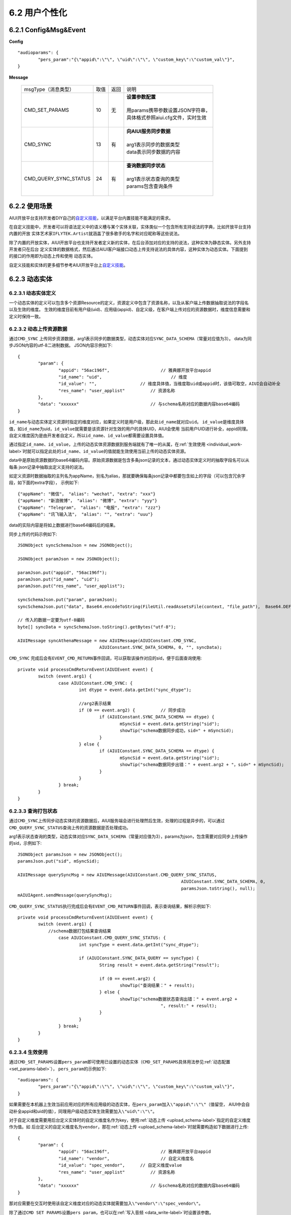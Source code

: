 6.2 用户个性化
==============

.. _individual-label:

6.2.1 Config&Msg&Event
----------------------

**Config**  ::

		"audioparams": {
			"pers_param":"{\"appid\":\"\", \"uid\":\"\", \"custom_key\":\"custom_val\"}",
		}

**Message**

    +---------------------------+---------+------+--------------------------------------------------------------------------------------------+
    |msgType（消息类型）        |  取值   | 返回 | | 说明                                                                                     |
    +---------------------------+---------+------+--------------------------------------------------------------------------------------------+
    |CMD_SET_PARAMS             |  10     |  无  | | **设置参数配置**                                                                         |
    |                           |         |      | |                                                                                          |
    |                           |         |      | | 用params携带参数设置JSON字符串，                                                         |
    |                           |         |      | | 具体格式参照aiui.cfg文件，实时生效                                                       |
    |                           |         |      | |                                                                                          |
    +---------------------------+---------+------+--------------------------------------------------------------------------------------------+
    |CMD_SYNC                   |  13     |  有  | | **向AIUI服务同步数据**                                                                   |
    |                           |         |      | |                                                                                          |
    |                           |         |      | | arg1表示同步的数据类型                                                                   |
    |                           |         |      | | data表示同步数据的内容                                                                   |
    |                           |         |      | |                                                                                          |
    +---------------------------+---------+------+--------------------------------------------------------------------------------------------+
    |CMD_QUERY_SYNC_STATUS      |  24     |  有  | | **查询数据同步状态**                                                                     |
    |                           |         |      | |                                                                                          |
    |                           |         |      | | arg1表示状态查询的类型                                                                   |
    |                           |         |      | | params包含查询条件                                                                       |
    |                           |         |      | |                                                                                          |
    +---------------------------+---------+------+--------------------------------------------------------------------------------------------+

	
6.2.2 使用场景
---------------

AIUI开放平台支持开发者DIY自己的\ `自定义技能 <http://aiui.xfyun.cn/info/guide#100>`_\ ，以满足平台内置技能不能满足的需求。

在自定义技能中，开发者可以将语法定义中的语义槽与某个实体关联，实体类似一个包含所有支持说法的字典，比如开放平台支持内置的开放
实体艺术家\ ``IFLYTEK.Artist``\ 就涵盖了很多歌手的名字和对应昵称等这些说法。

除了内置的开放实体，AIUI开放平台也支持开发者定义新的实体，在后台添加对应的支持的说法，这种实体为静态实体。另外支持开发者只在后台
定义实体的数据格式，然后通过AIUI客户端接口动态上传支持说法的具体内容，这种实体为动态实体。下面提到的接口的作用即为动态上传和使用
动态实体。

自定义技能和实体的更多细节参考AIUI开放平台上\ `自定义技能 <http://aiui.xfyun.cn/info/guide#100>`_\ 。

6.2.3 动态实体
---------------

6.2.3.1 动态实体定义
^^^^^^^^^^^^^^^^^^^^^

一个动态实体的定义可以包含多个资源Resource的定义，资源定义中包含了资源名称，以及从客户端上传数据抽取说法的字段名以及生效的维度。
生效的维度目前有用户级(uid)、应用级(appid)、自定义级，在客户端上传对应的资源数据时，维度信息需要和定义时保持一致。

.. _upload_schema-label:

6.2.3.2 动态上传资源数据
^^^^^^^^^^^^^^^^^^^^^^^^^

通过\ ``CMD_SYNC`` \ 上传同步资源数据，arg1表示同步的数据类型，动态实体对应\ ``SYNC_DATA_SCHEMA``\ （常量对应值为3）。
data为同步JSON内容的utf-8二进制数据。
JSON内容示例如下::

	{
		"param": {
			"appid": "56ac196f",			// 雅典娜开放平台appid
			"id_name": "uid",			    // 维度
			"id_value": "",                 // 维度具体值，当维度取uid或appid时，该值可取空，AIUI会自动补全
			"res_name": "user_applist"	    // 资源名称
		},
		"data": "xxxxxx"		            // 与schema名称对应的数据内容base64编码
	}

\ ``id_name``\ 与动态实体定义资源时指定的维度对应，如果定义时是用户级，那此处\ ``id_name``\ 就对应\ ``uid``\ 。
\ ``id_value``\ 是维度具体值，如\ ``id_name``\ 为uid，\ ``id_value``\ 就需要是该资源针对生效的用户的具体UID，AIUI会使用
当前用户UID进行补全，appid同理。自定义维度因为是由开发者自定义，所以\ ``id_name``\ 、\ ``id_value``\ 都需要设置具体值。


通过指定\ ``id_name``\ 、\ ``id_value``\ ，上传的动态实体资源数据到服务端就有了唯一的从属，在\ :ref:`生效使用 <individual_work-label>`\ 
时就可以指定此处的\ ``id_name``\ 、\ ``id_value``\ 的值就能生效使用当前上传的动态实体资源。

data中是原始资源数据的base64编码内容。原始资源数据是包含多条json记录的文本，通过动态实体定义时的抽取字段名可以从每条
json记录中抽取出定义支持的说法。

如定义资源时数据抽取的主列名为appName，别名为alias，那就要确保每条json记录中都要包含如上的字段（可以包含冗余字段，如下面的extra字段），
示例如下::

	{"appName": "微信"， "alias": "wechat", "extra": "xxx"}
	{"appName": "新浪微博"， "alias": "微博", "extra": "yyy"}
	{"appName": "Telegram"， "alias": "电报", "extra": "zzz"}
	{"appName": "讯飞输入法"， "alias": "", "extra": "uuu"}
	
data的实际内容是将如上数据进行base64编码后的结果。

同步上传的代码示例如下::

	JSONObject syncSchemaJson = new JSONObject();
				
	JSONObject paramJson = new JSONObject();
	
	paramJson.put("appid", "56ac196f");
	paramJson.put("id_name", "uid");
	paramJson.put("res_name", "user_applist");
	
	syncSchemaJson.put("param", paramJson);
	syncSchemaJson.put("data", Base64.encodeToString(FileUtil.readAssetsFile(context, "file_path"),  Base64.DEFAULT | Base64.NO_WRAP));
	
	// 传入的数据一定要为utf-8编码
	byte[] syncData = syncSchemaJson.toString().getBytes("utf-8");
	
	AIUIMessage syncAthenaMessage = new AIUIMessage(AIUIConstant.CMD_SYNC, 
					AIUIConstant.SYNC_DATA_SCHEMA, 0, "", syncData);
					

\ ``CMD_SYNC`` \ 完成后会有\ ``EVENT_CMD_RETURN``\ 事件回调，可以获取该操作对应的sid，便于后面查询使用::

	private void processCmdReturnEvent(AIUIEvent event) {
		switch (event.arg1) {
			case AIUIConstant.CMD_SYNC: {
				int dtype = event.data.getInt("sync_dtype");
				
				//arg2表示结果
				if (0 == event.arg2) {		// 同步成功
					if (AIUIConstant.SYNC_DATA_SCHEMA == dtype) {
						mSyncSid = event.data.getString("sid");
						showTip("schema数据同步成功，sid=" + mSyncSid);
					} 
				} else {
					if (AIUIConstant.SYNC_DATA_SCHEMA == dtype) {
						mSyncSid = event.data.getString("sid");
						showTip("schema数据同步出错：" + event.arg2 + "，sid=" + mSyncSid);
					} 
				}
			} break;
		}
	}
					
						
6.2.3.3 查询打包状态
^^^^^^^^^^^^^^^^^^^^^^

通过\ ``CMD_SYNC``\ 上传同步动态实体的资源数据后，AIUI服务端会进行处理然后生效，处理的过程是异步的，可以通过\ ``CMD_QUERY_SYNC_STATUS``\ 
查询上传的资源数据是否处理成功。

arg1表示状态查询的类型，动态实体对应\ ``SYNC_DATA_SCHEMA``\ （常量对应值为3），params为json，包含需要对应同步上传操作的sid，示例如下::

	JSONObject paramsJson = new JSONObject();
	paramsJson.put("sid", mSyncSid);
		
	AIUIMessage querySyncMsg = new AIUIMessage(AIUIConstant.CMD_QUERY_SYNC_STATUS, 
									AIUIConstant.SYNC_DATA_SCHEMA, 0, 
									paramsJson.toString(), null);
	mAIUIAgent.sendMessage(querySyncMsg);
	
	
\ ``CMD_QUERY_SYNC_STATUS``\ 执行完成后会有\ ``EVENT_CMD_RETURN``\ 事件回调，表示查询结果，解析示例如下::

	private void processCmdReturnEvent(AIUIEvent event) {
		switch (event.arg1) {
		    //schema数据打包结果查询结果
			case AIUIConstant.CMD_QUERY_SYNC_STATUS: {	
				int syncType = event.data.getInt("sync_dtype");
				
				if (AIUIConstant.SYNC_DATA_QUERY == syncType) {
					String result = event.data.getString("result");
					
					if (0 == event.arg2) {
						showTip("查询结果：" + result);
					} else {
						showTip("schema数据状态查询出错：" + event.arg2 + 
								", result:" + result);
					}
				}
			} break;
		}
	}

.. _individual_work-label:
						
6.2.3.4 生效使用
^^^^^^^^^^^^^^^^^

通过\ ``CMD_SET_PARAMS``\ 设置\ ``pers_param``\ 即可使用已设置的动态实体（\ ``CMD_SET_PARAMS``\ 具体用法参见\ :ref:`动态配置 <set_params-label>`），
\ ``pers_param``\ 的示例如下::

	"audioparams": {
		"pers_param":"{\"appid\":\"\", \"uid\":\"\", \"custom_key\":\"custom_val\"}",
	}	

如果需要在本机器上生效当前应用对应的所有应用级的动态实体，在\ ``pers_param``\ 加入\ ``\"appid\":\"\"``\ （值留空，
AIUI中会自动补全appid和uid的值），同理用户级动态实体生效需要加入\ ``\"uid\":\"\"``\。

对于自定义维度需要用后台定义实体时的自定义维度名作为key，使用\ :ref:`动态上传 <upload_schema-label>`\ 指定的自定义维度作为值。如
后台定义的自定义维度名为\ ``vendor``\ ，那在\ :ref:`动态上传 <upload_schema-label>`\ 时就需要构造如下数据进行上传::

	{
		"param": {
			"appid": "56ac196f",			// 雅典娜开放平台appid
			"id_name": "vendor",			// 自定义维度名
			"id_value": "spec_vendor",      // 自定义维度value
			"res_name": "user_applist"	    // 资源名称
		},
		"data": "xxxxxx"		            // 与schema名称对应的数据内容base64编码
	}

那对应需要在交互时使用该自定义维度对应的动态实体就需要加入\ ``\"vendor\":\"spec_vendor\"``\ 。


除了通过\ ``CMD_SET_PARAMS``\ 设置\ ``pers_param``\ ，也可以在\ :ref:`写入音频 <data_write-label>`\ 时设置该参数。

6.2.4 所见即可说
------------------

6.2.4.1 所见即可说定义
^^^^^^^^^^^^^^^^^^^^^^^^^

动态实体还有一种特殊的维度，名为所见即可说。该种动态实体上传的内容只会生效使用一次，在上传后生效交互一次后，即会恢复无数据的状态。
该维度适用于一些临时数据，如只在当前屏幕显示的信息，在上传当前屏幕内容数据后，用户根据当前屏幕的内容进行交互，交互过后屏幕内容即会刷新，
更多示例和解释参考AIUI开放平台上\ `自定义技能 <http://aiui.xfyun.cn/info/guide#100>`_\ 。

在AIUI开放语义后台的定义，在维度中勾选所见即可说，示例如下：

6.2.4.2 动态上传资源数据
^^^^^^^^^^^^^^^^^^^^^^^^^

通过\ ``CMD_SYNC`` \ 上传同步资源数据，arg1表示同步的数据类型，所见即可说对应\ ``SYNC_DATA_SPEAKABLE``\ （常量对应值为5）。
data为同步JSON内容的utf-8二进制数据。
JSON内容示例如下::

	{
		// 识别数据
		"iat_user_data": {		
			"recHotWords": "播报内容|地图显示|路径优先",
			"sceneInfo": {}
		},
		
		// 语义数据
		"nlp_user_data": {		
			"res": [
				{
					"res_name": "vendor_applist",		// 资源名称
					"data": "xxxxxx"		// 数据的base64编码
				}
			],
			"skill_name": "telephone"					// 对应的技能名称
		}
	}

上传数据中包含识别和语义数据，识别数据包含所有识别热词，以|分隔，语义数据中包含资源名称，资源数据，资源对应的技能名称。
资源名称和资源数据与上面描述的动态实体中的字段相同，技能名称是该实体对应生效的技能。

上传的代码示例参考如上\ :ref:`动态实体数据构造上传部分 <upload_schema-label>`\ 。

6.2.4.4 生效使用
^^^^^^^^^^^^^^^^^

与\ :ref:`动态实体生效使用 <individual_work-label>`\ 类似，需要在pers_param中添加uid即可生效使用::

	"pers_param":"{\"uid\":\"\"}",
	
